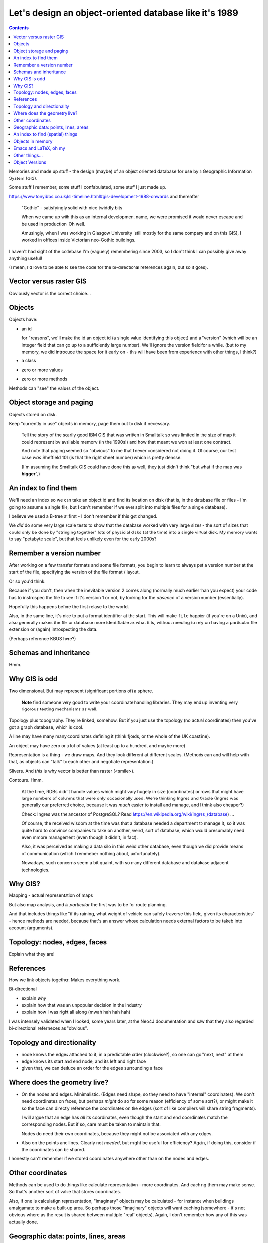 =======================================================
Let's design an object-oriented database like it's 1989
=======================================================

.. contents::

Memories and made up stuff - the design (maybe) of an object oriented database
for use by a Geographic Information System (GIS).

Some stuff I remember, some stuff I confabulated, some stuff I just made up.

https://www.tonyibbs.co.uk/lsl-timeline.html#gis-development-1988-onwards
and thereafter

  "Gothic" - satisfyingly solid with nice twiddly bits

  When we came up with this as an internal development name, we were promised
  it would never escape and be used in production. Oh well.

  Amusingly, when I was working in Glasgow University (still mostly for the
  same company and on this GIS), I worked in offices inside Victorian
  neo-Gothic buildings.

I haven't had sight of the codebase I'm (vaguely) remembering since 2003, so I
don't think I can possibly give away anything useful!

(I mean, I'd love to be able to see the code for the bi-directional references
again, but so it goes).


Vector versus raster GIS
========================

Obviously vector is the correct choice...


Objects
=======

Objects have:

* an id

  for "reasons", we'll make the id an object id (a single value identifying
  this object) and a "version" (which will be an integer field that can go up
  to a sufficiently large number). We'll ignore the version field for a while.
  (but to my memory, we did introduce the space for it early on - this will
  have been from experience with other things, I think?)

* a class
* zero or more values
* zero or more methods

Methods can "see" the values of the object.


Object storage and paging
=========================

Objects stored on disk.

Keep "currently in use" objects in memory, page them out to disk if necessary.

  Tell the story of the scarily good IBM GIS that was written in Smalltalk so
  was limited in the size of map it could represent by available memory (in
  the 1990s!) and how that meant we won at least one contract.

  And note that paging seemed so "obvious" to me that I never considered not
  doing it. Of course, our test case *was* Sheffield 101 (is that the right
  sheet number) which is pretty densse.

  (I'm assuming the Smalltalk GIS could have done this as well, they just
  didn't think "but what if the map was **bigger**",)

An index to find them
=====================

We'll need an index so we can take an object id and find its location on disk
(that is, in the database file or files - I'm going to assume a single file,
but I can't remember if we ever split into multiple files for a single
database).

I believe we used a B-tree at first - I don't remember if this got changed.

We *did* do some very large scale tests to show that the database worked with
very large sizes - the sort of sizes that could only be done by "stringing
together" lots of physicial disks (at the time) into a single virtual disk. My
memory wants to say "petabyte scale", but that feels unlikely even for the
early 2000s?

Remember a version number
=========================

After working on a few transfer formats and some file formats, you begin to
learn to always put a version number at the start of the file, specifying the
version of the file format / layout.

Or so you'd think.

Because if you don't, then when the inevitable version 2 comes along (normally
much earlier than you expect) your code has to instrospec the file to see if
it's version 1 or not, by looking for the *absence* of a version number
(essentially).

Hopefully this happens before the first relase to the world.

Also, in the same line, it's nice to put a format identifier at the start.
This will make ``file`` happier (if you're on a Unix), and also generally
makes the file or database more identifiable as what it is, without needing to
rely on having a particular file extension or (again) introspecting the data.

(Perhaps reference KBUS here?)

Schemas and inheritance
=======================

Hmm.

Why GIS is odd
==============

Two dimensional. But may represent (significant portions of) a sphere.

  **Note** find someone very good to write your coordinate handling libraries.
  They may end up inventing very rigorous testing mechanisms as well.

Topology plus topography. They're linked, somehow. But if you just use the
topology (no actual coordinates) then you've got a graph database, which is cool.

A line may have many many coordinates defining it (think fjords, or the whole
of the UK coastline).

An object may have zero or a lot of values (at least up to a hundred, and
maybe more)

Representation is a thing - we draw maps. And they look different at different
scales. (Methods can and will help with that, as objects can "talk" to each
other and negotiate representation.)

Slivers. And *this* is why vector is better than raster (<smile>).

Contours. Hmm.

  At the time, RDBs didn't handle values which might vary hugely in size
  (coordinates) or rows that might have large numbers of columns that were
  only occasionally used. We're thinking Ingres and Oracle (Ingres was
  generally our preferred choice, because it was *much* easier to install and
  manage, and I think also cheaper?)

  Check: Ingres was the ancestor of PostgreSQL? Read
  https://en.wikipedia.org/wiki/Ingres_(database) ...

  Of course, the received wisdom at the time was that a database needed a
  department to manage it, so it was quite hard to convince companies to take
  on another, weird, sort of database, which would presumably need even mmore
  management (even though it didn't, in fact).

  Also, it was perceived as making a data silo in this weird other database,
  even though we did provide means of communication (which I remmeber nothing
  about, unfortunately).

  Nowadays, such concerns seem a bit quaint, with so many different database
  and database adjacent technologies.

Why GIS?
========

Mapping - actual representation of maps

But also map analysis, and *in particular* the first was to be for route
planning.

And that includes things like "if its raining, what weight of vehicle can
safely traverse this field, given its characteristics" - hence methods are
needed, because that's an answer whose calculation needs external factors to
be takeb into account (arguments).

Topology: nodes, edges, faces
=============================

Explain what they are!

References
==========

How we link objects together. Makes everything work.

Bi-directional

* explain *why*
* explain how that was an unpopular decision in the industry
* explain how I was right all along (mwah hah hah hah)

I was intensely validated when I looked, some years later, at the Neo4J
documentation and saw that they also regarded bi-directional referneces as "obvious".

Topology and directionality
===========================

* node knows the edges attached to it, in a predictable order (clockwise?), so
  one can go "next, next" at them
* edge knows its start and end node, and its left and right face
* given that, we can deduce an order for the edges surrounding a face

Where does the geometry live?
=============================

* On the nodes and edges. Minimalistic. (Edges need shape, so they need to
  have "internal" coordinates). We don't need coordinates on faces, but
  perhaps *might* do so for some reason (efficiency of some sort?), or might
  make it so the face can directly reference the coordinates on the edges
  (sort of like compilers will share string fragments).

  I will argue that an edge has *all* its coordinates, even though the start
  and end coordinates match the corresponding nodes. But if so, care must be
  taken to maintain that.

  Nodes do need their own coordinates, because they might not be associated
  with any edges.

* Also on the points and lines. Clearly not *needed*, but might be useful for
  efficiency? Again, if doing this, consider if the coordinates can be shared.

I honestly can't remember if we stored coordinates anywhere other than on the
nodes and edges.

Other coordinates
=================

Methods can be used to do things like calculate representation - more
coordinates. And  caching them may make sense. So that's another sort of value
that stores coordinates.

Also, if one is calculatign representation, "imaginary" objects may be
calculated - for instance when buildings amalgamate to make a built-up area.
So perhaps those "imaginary" objects will want caching (somewhere - it's not
obvious where as the result is shared between multiple "real" objects). Again,
I don't remember how any of this was actually done.

Geographic data: points, lines, areas
=====================================

An area can be made of many faces. They can be disjoint.

A line can be made of many edges. Sometimes they can be disjoint, too (well,
at least maybe).

So there's a decision to be made - can a point be made of many nodes?

An index to find (spatial) things
=================================

Once you've got things with coordinates, you want to be able to search for
them in space.

The natural way is then to compute the bounding box for an entity, and index
that, rather than trying to be too clever.

The initial spatial indexing used quadtrees (I thought this was fascinating at
the time), although I believe it quite soon moved on to something more
sophisticated, which I know I didn't understand at the time.

I'm going to assume that the technology has probably become mature in this
area (no, that's not meant to be a pun), but it's not something I've ever
followed.

  (The nice thing about quadtrees is that they don't get deep very fast. The
  nearest I've ever done to an academic paper was a note in a journal that
  showed that representing all the vector data in the OS(GB) sheet 101
  (Sheffield) only need a quadtree of a smallish depth, something around 4 or
  thereabouts. Which was regarded as counterintuitive at the time, I think.)

Objects in memory
=================

We were writing in C (there wasn't an obvious other choice - I had done
research on this!) so we reference counted the objects in memory (you need to
free them when they're no longer needed). With macros to try and help - but
reference counting in C is never friendly, as it's easy to forget who is
responsible for managing reference increment/decrement.

If we'd been able to use Python, Ruby or Java (all not invented when we
started) then we could have used their mechanisms.

Emacs and LaTeX, oh my
======================

Around the time we started using C I also started using Emacs (well, XEmacs -
give a reference) and TeX.

So naturally I designed a standard header comment format for our C functions,
and wrote an Emacs macro to automatically create LaTeX API documentation.

Which was unnecessarily cruel, as it locked our developers into using Emacs as
well. This wasn't so uncommon for companies to do back then (determine what
editor their programmers would use), but it's not common/recommended
now-a-days for good reason. It would have been much better if I'd written the
documnentation extraction tool in something else (or ported it to some other
programming language when our team expanded).

On the other hand, when we came to want to write Java interfaces to our GIS
library (Python would have been a better fit, but none of our customers had
heard of Python), one of my colleagues was able (in pure brilliance - I
thought it would be impossble) to autocreate JNI bindings for more than 90% of
our C functions, based on those same C function header comments.


Other things...
===============

...


Object Versions
===============

Back when we were designing our object ids, we left a big empty space to hold
a *version*. This is where we have a look at that that might be useful for.

  **Note** that I don't actually remember how versioning was done in the
  original software, so this is a made up (but perhaps plausible) way of doing
  things.

Assumption: all objects start with version number 1 (version 0 will come up in
a little while). Also, the database as a whole gains a *maximum object
version*, which stores the largest version number over all the objects
therein.

  (That *could* start at ``0`` for an empty database.)

Let's imagine that every time we finish editing a set of objects, and save
that change, we also set their version numbers to the *maximum object version*
``+ 1``, and then increment that *maximum object version*.

Furthermore, lets add an extra index, which goes from

  *object id with version set to zero*  **to**  *object id with particular
  version*

The *particular version* should be the **latest** version for that object. So
we'll also need to remember to update *that* when we finish an edit sequence.

Also, amend the original index to go from

  *object id with particular version* **to** *location of that object in the
  database*

Of course, you could equally conflate those into a single index if that feels
better to you - the type of key (version number zero or not) determines the
type of value.

..

  **Note** this would be a good time to backup the original database (you did
  write that backup and restore software earlier, didn't you? If not, now's a
  good time) and then restore it to populate the new indices.

So to find the location of an object in the database, we either:

1. Look up the *object id with zero version*, to get the latest version of
   that object id. Then look that up to find its location.

2. Look up an *object id with a particular version* to directly find a
   specific version of an object.

For references, we make sure to always store an *object id with zero version*
(hmm, could do with a shorter name for that!). To follow a reference, our
default action is thus to look up the most recent referenced object, which is
what we want.

Now, as I said, I can't remember how we actually did version handling, so the
following is an ineffcient flight of fancy - but let's go for it anyway.

A useful thing to be able to do is to say "show me the database as it was at
object version **N**". Now assume that we have lazy copy-on-write for our
*particular version* index

  **Note** Luckily we're not doing implementation, so we can just assume this.
  But of course, lazy copy-on-write datastructures are now used in various
  places, including the Limux kernel, so I assume this is just a matter of
  looking up how to do it <smile>.

and introduce yet another index,

  *object version* **to** *particular version index*

Each time we end an edit sequence, we

1. make a lazy copy of the *particular version* index (this should cost us
   almost no space, because "lazy")
2. update the object values in this new version of the index
3. add that *particular version* index to the new "index index", using the new
   *maximum object version* as its key

For a normal (current) lookup, we use the *maximum object version* number as
the key to get the relevant *particular version* index.

To go "back in time", we just choose the relevant (older) object version
number.

Other things we can do, once we've got this:

* revert changes - go back in time and throw away the later changes
* prune obsolete versions - throw away the entries in the "index index" for
  sufficiently old keys
* reduce the density of changes retained - remove some percentage of older
  "index index" keys, and merge them in with the adjacent (earlier or later?)
  entry.

**However** we will have to give a little thought to deleted objects. Clearly
deleting an object means it shouldn't show up any more, so we probably need to
keep its index entry, but marked as "deleted". That's not a big issue - it's
the same sort of soft deletion we see in a lot of more traditional database.

  If we prune or compact the database, we can decide to entirely throw away
  entries for objects that are no longer reachable.

If our database ever becomes multi-user, this will also make backup a lot
easier, as we'll be able to backup a specific version, even while edits are
happening to other, later (invisible because we're not using their indices)
versions.

(Maybe compare with how BSD-like operating systems have been able to do
backups of their disks because their file systems support this sort of
option - although I don't know when that became common.)

